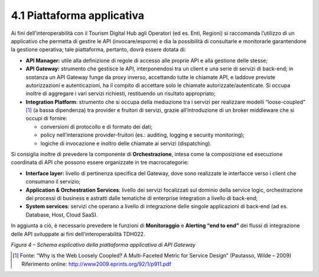 **4.1 Piattaforma applicativa**
===============================

Ai fini dell’interoperabilità con il Tourism Digital Hub agli Operatori
(ed es. Enti, Regioni) si raccomanda l’utilizzo di un applicativo che
permetta di gestire le API (invocare/esporre) e dia la possibilità di
consultarle e monitorarle garantendone la gestione operativa; tale
piattaforma, pertanto, dovrà essere dotata di:

-  **API Manager:** utile alla definizione di regole di accesso alle
   proprie API e alla gestione delle stesse;

-  **API Gateway:** strumento che gestisce le API, interponendosi tra un
   client e una serie di servizi di back-end; in sostanza un API Gateway
   funge da proxy inverso, accettando tutte le chiamate API, e laddove
   previste autorizzazioni e autenticazioni, ha il compito di accettare
   solo le chiamate autorizzate/autenticate. Si occupa inoltre di
   aggregare i vari servizi richiesti, restituendo un risultato
   appropriato;

-  **Integration Platform**: strumento che si occupa della mediazione
   tra i servizi per realizzare modelli “loose-coupled” [1]_ (a bassa
   dipendenza) tra provider e fruitori di servizi, grazie
   all’introduzione di un broker middleware che si occupi di fornire:

   -  conversioni di protocollo e di formato dei dati;

   -  policy nell’interazione provider-fruitori (es.: auditing, logging
      e security monitoring);

   -  logiche di invocazione e inoltro delle chiamate ai servizi
      (dispatching).

Si consiglia inoltre di prevedere la componente di **Orchestrazione**,
intesa come la composizione ed esecuzione coordinata di API che possono
essere organizzate in tre macrocategorie:

-  **Interface layer:** livello di pertinenza specifica del Gateway,
   dove sono realizzate le interfacce verso i client che consumano il
   servizio;

-  **Application & Orchestration Services**: livello dei servizi
   focalizzati sul dominio della service logic, orchestrazione dei
   processi di business e astratti dalle tematiche di enterprise
   integration a livello di back-end;

-  **System services**: servizi che operano a livello di integrazione
   delle singole applicazioni di back-end (ad es. Database, Host, Cloud
   SaaS).

In aggiunta a ciò, è necessario prevedere le funzioni di
**Monitoraggio** e **Alerting “end to end”** dei flussi di integrazione
delle API sviluppate ai fini dell’interoperabilità TDH022.

|image0|

*Figura 4 – Schema esplicativo della piattaforma applicativa di API
Gateway*

.. [1]
   Fonte: “Why is the Web Loosely Coopled? A Multi-Faceted Metric for
   Service Design” (Pautasso, Wilde – 2009) Riferimento online:
   http://www2009.eprints.org/92/1/p911.pdf

.. |image0| image:: ../media/image5.png
   :width: 2.87248in
   :height: 1.8in
